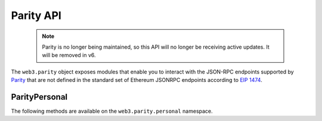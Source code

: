 Parity API
==========

    .. note:: Parity is no longer being maintained, so this API will no longer be receiving active updates. It will be removed in v6.

.. py:module:: web3.parity

The ``web3.parity`` object exposes modules that enable you to interact with the JSON-RPC endpoints supported by `Parity <https://wiki.parity.io/JSONRPC>`_ that are not defined in the standard set of Ethereum JSONRPC endpoints according to `EIP 1474 <https://github.com/ethereum/EIPs/pull/1474>`_.

.. py:module:: web3.parity.personal

ParityPersonal
--------------

The following methods are available on the ``web3.parity.personal`` namespace.

.. py:method:: list_accounts()

    * Delegates to ``personal_listAccounts`` RPC Method

    Returns the list of known accounts.

    .. code-block:: python

        >>> web3.parity.personal.list_accounts()
        ['0xd3CdA913deB6f67967B99D67aCDFa1712C293601']


.. py:method:: import_raw_key(self, private_key, passphrase)

    * Delegates to ``personal_importRawKey`` RPC Method

    Adds the given ``private_key`` to the node's keychain, encrypted with the
    given ``passphrase``.  Returns the address of the imported account.

    .. code-block:: python

        >>> web3.parity.personal.import_raw_key(some_private_key, 'the-passphrase')
        '0xd3CdA913deB6f67967B99D67aCDFa1712C293601'

.. py:method:: new_account(self, password)

    * Delegates to ``personal_newAccount`` RPC Method

    Generates a new account in the node's keychain encrypted with the
    given ``passphrase``.  Returns the address of the created account.

    .. code-block:: python

        >>> web3.parity.personal.new_account('the-passphrase')
        '0xd3CdA913deB6f67967B99D67aCDFa1712C293601'

.. py:method:: unlock_account(self, account, passphrase, duration=None)

    * Delegates to ``personal_unlockAccount`` RPC Method

    Unlocks the given ``account`` for ``duration`` seconds.  If ``duration`` is
    ``None`` then the account will remain unlocked indefinitely.  Returns
    boolean as to whether the account was successfully unlocked.

    .. code-block:: python

        # Invalid call to personal_unlockAccount on Parity currently returns True, due to Parity bug
        >>> web3.parity.personal.unlock_account('0xd3CdA913deB6f67967B99D67aCDFa1712C293601', 'wrong-passphrase')
        True
        >>> web3.parity.personal.unlock_account('0xd3CdA913deB6f67967B99D67aCDFa1712C293601', 'the-passphrase')
        True

.. py:method:: send_transaction(self, transaction, passphrase)

    * Delegates to ``personal_sendTransaction`` RPC Method

    Sends the transaction.

.. py:method:: sign_typed_data(self, jsonMessage, account, passphrase)

    * Delegates to ``personal_signTypedData`` RPC Method

    Please note that the ``jsonMessage`` argument is the loaded JSON Object
    and **NOT** the JSON String itself.

    Signs the ``Structured Data`` (or ``Typed Data``) with the passphrase of the given ``account``
